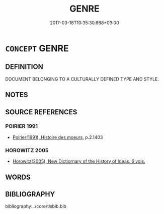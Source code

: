 # -*- mode: mandoku-tls-view -*-
#+TITLE: GENRE
#+DATE: 2017-03-18T10:35:30.668+09:00        
#+STARTUP: content
* =CONCEPT= GENRE
:PROPERTIES:
:CUSTOM_ID: uuid-824e301f-4d12-4c64-9d89-d39cc94941ea
:END:
** DEFINITION

DOCUMENT BELONGING TO A CULTURALLY DEFINED TYPE AND STYLE.

** NOTES

** SOURCE REFERENCES
*** POIRIER 1991
 - [[cite:POIRIER-1991][Poirier(1991), Histoire des moeurs]], p.2.1403

*** HOROWITZ 2005
 - [[cite:HOROWITZ-2005][Horowitz(2005), New Dictiornary of the History of Ideas, 6 vols.]]
** WORDS
   :PROPERTIES:
   :VISIBILITY: children
   :END:
** BIBLIOGRAPHY
bibliography:../core/tlsbib.bib
